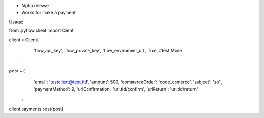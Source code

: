 - Alpha release
- Works for make a payment
Usage:

from .pyflow.client import Client

client = Client(
                'flow_api_key',
                'flow_private_key',
		'flow_enviroment_url',
		True, #test Mode
            )

post = {
	    'email': 'testclient@test.tld',
	    'amount': 500,
	    'commerceOrder': 'code_comerce',
            'subject': 'so1',
            'paymentMethod': 9,
            'urlConfirmation': 'url.tld/confirm',
            'urlReturn': 'url.tld/return',

       }

client.payments.post(post)

